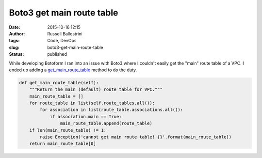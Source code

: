 Boto3 get main route table
##########################
:date: 2015-10-16 12:15
:author: Russell Ballestrini
:tags: Code, DevOps
:slug: boto3-get-main-route-table
:status: published

While developing Botoform I ran into an issue with Boto3 where I
couldn't easily get the "main" route table of a VPC. I ended up adding a
`get\_main\_route\_table <https://github.com/russellballestrini/botoform/blob/master/botoform/enriched/vpc.py>`__
method to do the duty.

.. code-block:: python

 def get_main_route_table(self):
     """Return the main (default) route table for VPC."""
     main_route_table = []
     for route_table in list(self.route_tables.all()):
         for association in list(route_table.associations.all()):
             if association.main == True:
                 main_route_table.append(route_table)
     if len(main_route_table) != 1:
         raise Exception('cannot get main route table! {}'.format(main_route_table))
     return main_route_table[0]

